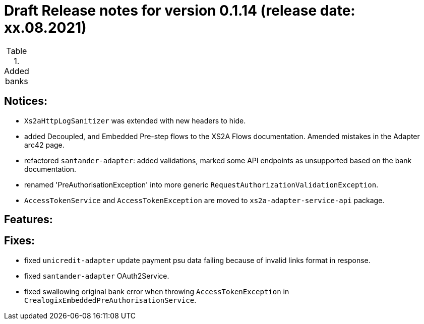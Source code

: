 = Draft Release notes for version 0.1.14 (release date: xx.08.2021)

.Added banks
|===
|===

== Notices:
- `Xs2aHttpLogSanitizer` was extended with new headers to hide.
- added Decoupled, and Embedded Pre-step flows to the XS2A Flows documentation. Amended mistakes in the Adapter arc42 page.
- refactored `santander-adapter`: added validations, marked some API endpoints as unsupported based on the bank documentation.
- renamed 'PreAuthorisationException' into more generic `RequestAuthorizationValidationException`.
- `AccessTokenService` and `AccessTokenException` are moved to `xs2a-adapter-service-api` package.

== Features:

== Fixes:
- fixed `unicredit-adapter` update payment psu data failing because of invalid links format in response.
- fixed `santander-adapter` OAuth2Service.
- fixed swallowing original bank error when throwing `AccessTokenException` in `CrealogixEmbeddedPreAuthorisationService`.
